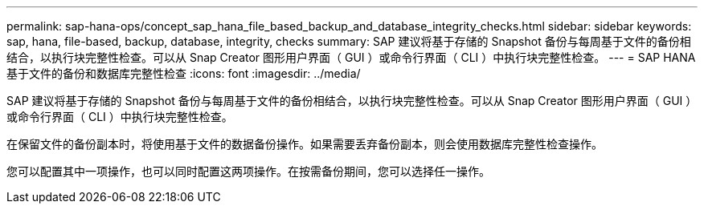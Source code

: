 ---
permalink: sap-hana-ops/concept_sap_hana_file_based_backup_and_database_integrity_checks.html 
sidebar: sidebar 
keywords: sap, hana, file-based, backup, database, integrity, checks 
summary: SAP 建议将基于存储的 Snapshot 备份与每周基于文件的备份相结合，以执行块完整性检查。可以从 Snap Creator 图形用户界面（ GUI ）或命令行界面（ CLI ）中执行块完整性检查。 
---
= SAP HANA 基于文件的备份和数据库完整性检查
:icons: font
:imagesdir: ../media/


[role="lead"]
SAP 建议将基于存储的 Snapshot 备份与每周基于文件的备份相结合，以执行块完整性检查。可以从 Snap Creator 图形用户界面（ GUI ）或命令行界面（ CLI ）中执行块完整性检查。

在保留文件的备份副本时，将使用基于文件的数据备份操作。如果需要丢弃备份副本，则会使用数据库完整性检查操作。

您可以配置其中一项操作，也可以同时配置这两项操作。在按需备份期间，您可以选择任一操作。
